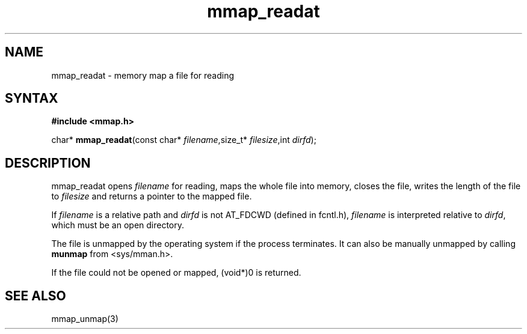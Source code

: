 .TH mmap_readat 3
.SH NAME
mmap_readat \- memory map a file for reading
.SH SYNTAX
.B #include <mmap.h>

char* \fBmmap_readat\fP(const char* \fIfilename\fR,size_t* \fIfilesize\fR,int \fIdirfd\fR);
.SH DESCRIPTION
mmap_readat opens \fIfilename\fR for reading, maps the whole file into
memory, closes the file, writes the length of the file to \fIfilesize\fR
and returns a pointer to the mapped file.

If \fIfilename\fR is a relative path and \fIdirfd\fR is not AT_FDCWD
(defined in fcntl.h),
\fIfilename\fR is interpreted relative to \fIdirfd\fR, which must be an
open directory.

The file is unmapped by the operating system if the process terminates.
It can also be manually unmapped by calling \fBmunmap\fR from
<sys/mman.h>.

If the file could not be opened or mapped, (void*)0 is returned.
.SH "SEE ALSO"
mmap_unmap(3)
